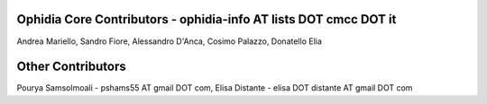 Ophidia Core Contributors - ophidia-info AT lists DOT cmcc DOT it
~~~~~~~~~~~~~~~~~~~~~~~~~~~~~~~~~~~~~~~~~~~~~~~~~~~~~~~~~~~~~~~~~
Andrea Mariello,
Sandro Fiore,
Alessandro D'Anca,
Cosimo Palazzo,
Donatello Elia

Other Contributors
~~~~~~~~~~~~~~~~~~
Pourya Samsolmoali - pshams55 AT gmail DOT com,
Elisa Distante - elisa DOT distante AT gmail DOT com
